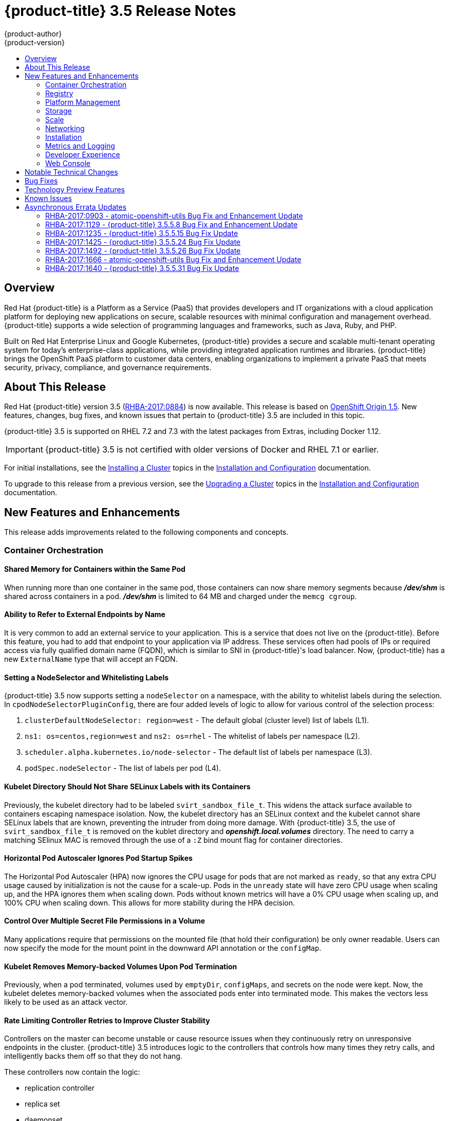 [[release-notes-ocp-3-5-release-notes]]
= {product-title} 3.5 Release Notes
{product-author}
{product-version}
:data-uri:
:icons:
:experimental:
:toc: macro
:toc-title:
:prewrap!:

toc::[]

== Overview

Red Hat {product-title} is a Platform as a Service (PaaS) that provides
developers and IT organizations with a cloud application platform for deploying
new applications on secure, scalable resources with minimal configuration and
management overhead. {product-title} supports a wide selection of
programming languages and frameworks, such as Java, Ruby, and PHP.

Built on Red Hat Enterprise Linux and Google Kubernetes, {product-title}
provides a secure and scalable multi-tenant operating system for today’s
enterprise-class applications, while providing integrated application runtimes
and libraries. {product-title} brings the OpenShift PaaS platform to customer
data centers, enabling organizations to implement a private PaaS that meets
security, privacy, compliance, and governance requirements.

[[ocp-35-about-this-release]]
== About This Release

Red Hat {product-title} version 3.5
(link:https://access.redhat.com/errata/RHBA-2017:0884[RHBA-2017:0884]) is now
available. This release is based on
link:https://github.com/openshift/origin/releases/tag/v1.5.0-rc.0[OpenShift
Origin 1.5]. New features, changes, bug fixes, and known issues that pertain to
{product-title} 3.5 are included in this topic.

{product-title} 3.5 is supported on RHEL 7.2 and 7.3 with the latest packages
from Extras, including Docker 1.12.

[IMPORTANT]
====
{product-title} 3.5 is not certified with older versions of Docker and RHEL 7.1
or earlier.
====

For initial installations, see the
xref:../install_config/install/planning.adoc#install-config-install-planning[Installing
a Cluster] topics in the
xref:../install_config/index.adoc#install-config-index[Installation and
Configuration] documentation.

To upgrade to this release from a previous version, see the
xref:../install_config/upgrading/index.adoc#install-config-upgrading-index[Upgrading
a Cluster] topics in the
xref:../install_config/index.adoc#install-config-index[Installation and
Configuration] documentation.

[[ocp-35-new-features-and-enhancements]]
== New Features and Enhancements

This release adds improvements related to the following components and concepts.

[[ocp-35-container-orchestration]]
=== Container Orchestration

[[ocp-35-shared-memory-for-containers-within-the-same-pod]]
==== Shared Memory for Containers within the Same Pod

When running more than one container in the same pod, those containers can now
share memory segments because *_/dev/shm_* is shared across containers in a pod.
*_/dev/shm_* is limited to 64 MB and charged under the `memcg cgroup`.

[[ocp-35-ability-to-refer-to-external-endpoints-by-name]]
==== Ability to Refer to External Endpoints by Name

It is very common to add an external service to your application. This is a
service that does not live on the {product-title}. Before this feature, you had
to add that endpoint to your application via IP address. These services often
had pools of IPs or required access via fully qualified domain name (FQDN),
which is similar to SNI in {product-title}'s load balancer. Now, {product-title}
has a new `ExternalName` type that will accept an FQDN.

[[ocp-35-setting-a-nodeselector-and-whitelisting-labels]]
==== Setting a NodeSelector and Whitelisting Labels

{product-title} 3.5 now supports setting a `nodeSelector` on a namespace, with the
ability to whitelist labels during the selection. In
`cpodNodeSelectorPluginConfig`, there are four added levels of logic to allow
for various control of the selection process:

. `clusterDefaultNodeSelector: region=west` - The default global (cluster level) list of labels (L1).

. `ns1: os=centos,region=west` and `ns2: os=rhel` - The whitelist of labels per namespace (L2).

. `scheduler.alpha.kubernetes.io/node-selector` - The default list of labels per namespace (L3).

. `podSpec.nodeSelector` - The list of labels per pod (L4).

[[ocp-35-kubelet-directory-should-not-share-selinux-labels-with-its-containers]]
==== Kubelet Directory Should Not Share SELinux Labels with its Containers

Previously, the kubelet directory had to be labeled `svirt_sandbox_file_t`. This
widens the attack surface available to containers escaping namespace isolation.
Now, the kubelet directory has an SELinux context and the kubelet cannot share
SELinux labels that are known, preventing the intruder from doing more damage.
With {product-title} 3.5, the use of `svirt_sandbox_file_t` is removed on the
kublet directory and *_openshift.local.volumes_* directory. The need to carry a
matching SElinux MAC is removed through the use of a `:Z` bind mount flag for
container directories.

[[ocp-35-HPA-ignores-pod-startup-spikes]]
==== Horizontal Pod Autoscaler Ignores Pod Startup Spikes

The Horizontal Pod Autoscaler (HPA) now ignores the CPU usage for pods that are
not marked as `ready`, so that any extra CPU usage caused by initialization is
not the cause for a scale-up. Pods in the `unready` state will have zero CPU
usage when scaling up, and the HPA ignores them when scaling down. Pods without
known metrics will have a 0% CPU usage when scaling up, and 100% CPU when
scaling down. This allows for more stability during the HPA decision.

[[ocp-35-control-over-multiple-secret-file-permissions-in-a-volume]]
==== Control Over Multiple Secret File Permissions in a Volume

Many applications require that permissions on the mounted file (that hold their
configuration) be only owner readable. Users can now specify the mode for the
mount point in the downward API annotation or the `configMap`.

[[ocp-35-kubelet-removes-memory-backed-volumes-upon-pod-termination]]
==== Kubelet Removes Memory-backed Volumes Upon Pod Termination

Previously, when a pod terminated, volumes used by `emptyDir`, `configMaps`, and
secrets on the node were kept. Now, the kubelet deletes memory-backed volumes
when the associated pods enter into terminated mode. This makes the vectors less
likely to be used as an attack vector.

[[ocp-35-rate-limiting-controller-retries-to-improve-cluster-stability]]
==== Rate Limiting Controller Retries to Improve Cluster Stability

Controllers on the master can become unstable or cause resource issues when they
continuously retry on unresponsive endpoints in the cluster. {product-title} 3.5
introduces logic to the controllers that controls how many times they retry
calls, and intelligently backs them off so that they do not hang.

These controllers now contain the logic:

* replication controller
* replica set
* daemonset
* certificates
* deployments
* endpoints
* pod disruption budget
* jobs

[[ocp-35-kubelet-collection-of-node-attriutes-for-scheduling-considerations]]
==== Kubelet Collection of Node Attributes for Scheduling Considerations (Technology Preview)

The kubelet is now able to collect any attribute on the node for scheduling
considerations. This feature is currently in xref:ocp-35-technology-preview[Technology
Preview].

The cluster operator must advertise a per-node opaque resource on one or more
nodes. Users must request the opaque resource in pods. To advertise a new opaque
integer resource, the cluster operator should submit a PATCH HTTP request to the
API server to specify the available quantity in the `status.capacity` for a node
in the cluster. After this operation, the node's `status.capacity` will include
a new resource. The `status.allocatable` field is updated automatically with the
new resource asynchronously by the kubelet.

See xref:../dev_guide/compute_resources.adoc#opaque-integer-resources[Opaque
Integer Resources] for more information.

[[ocp-35-statefulsets]]
==== StatefulSets (Technology Preview)

`StatefulSets` (currently in xref:ocp-35-technology-preview[Technology Preview]
and formerly known as `PetSets`) offer more control over scale, network naming,
handling of PVs, and deployment sequencing.

This new controller allows for the deployment of application types that require
changes to their configuration or deployment count (instances) to be done in a
specific and ordered manner.

Supported:

- Declaration of the Ordinal Index.
- Stable network ID nomenclature.
- Controlled or manual handling of PVs.
- Sequence control at deployment time.
- Ordered control during scale up or scale down, based on instance status.

Not Supported:

- Slow to iterate through the Ordinal Index and, therefore, slow on scale up and
scale down.
- No deployment or pod specification post deployment verification of what is
deployed versus what is configured in the JSON file.
- Locality awareness of zones or regions when dealing with scale up or scale down
ordinality changes or mounted PVs.

[IMPORTANT]
====
If you have any existing `PetSets` in your cluster, you must remove them before
upgrading to {product-title} 3.5. Automatically migrating `PetSets` to
`StatefulSets` in {product-title} 3.5 is not supported. Follow the instructions
for
xref:../install_config/upgrading/manual_upgrades.adoc#install-config-upgrading-manual-upgrades[manually
migrating `PetSets` to `StatefulSets`].
====

See more information about xref:ocp-35-web-console-statefulsets[web console
enhancements] related to this feature for {product-title} 3.5.

[[ocp-35-registry]]
=== Registry

{product-title} now allows control of whether or not an image is cached locally
in the internal OpenShift Container Registry via the `oc tag` command with the
`--reference-policy=local` and `--scheduled=true` options.

The storage of the manifest is moved to the OpenShift Container Registry,
instead of storing it in etcd. There are two processes that will clean up
existing images' metadata from etcd:

* `push` and `prune` will gradually migrate all etcd images to not have the manifest attached.
* Use a provided script manually to do them all at once.

Create an image stream from a Docker image and tell it to store locally in the
internal {product-title} registry:

----
$ oc tag --reference-policy=local --source=docker docker.io/image:tag
myimagestream:tag
----

Schedule the image stream to track new image changes in the external registry:

----
$ oc tag --scheduled=true --source=docker docker.io/image:tag myimagestream:tag
----

See
xref:../install_config/registry/extended_registry_configuration.adoc#install-config-registry-extended-configuration[Extended
Registry Configuration] for more information.

[[ocp-35-platform-management]]
=== Platform Management

[[ocp-35-application-service-cert-regeneration]]
==== Application Service Certificate Regeneration (Technology Preview)

Application service certificate regeneration is currently in
xref:ocp-35-technology-preview[Technology Preview].

The controller will now look over the expiry of application certificates that have used
the `service.alpha.openshift.io/serving-cert-secret-name` API and regenerate them.

Set the `service.alpha.openshift.io/serving-cert-secret-name` to the name you
want to use for your secret. Then, your `PodSpec` can mount that secret. When it
is available, your pod will run. The certificate will be good for the internal
service DNS name, `<service.name>.<service.namespace>.svc`. The certificate and
key are in PEM format, stored in *_tls.crt_* and *_tls.key_*, respectively.

----
$ oc get secret ssl-key -o yaml

kind: Secret
metadata:
  annotations:
    service.alpha.openshift.io/expiry: 2017-03-19T08:07:07Z
----

When the regenerator finds a certificate that does not have the expiry
annotation, it will regenerate as well. However, the existing secret is not
invalidated. Therefore, no manual intervention is required to get the
regeneration behavior.

See xref:../dev_guide/secrets.adoc#service-serving-certificate-secrets[Service Serving Certificate Secrets] for more information.

[[ocp-35-configurable-expiry-range-for-framework-certs]]
==== Configurable Expiry Range for Framework Certificates

By default, the certificates used to govern the etcd, master, and kubelet expire
after two to five years. There is now an `oc` command to change this expiry to
be end-user configurable. This has not been implemented in the Ansible installer
yet.

Use the `oc adm ca` command, specifying a validity period greater than two years:

----
# oc adm ca create-master-certs --hostnames=example.org --signer-expire-days=$[365*2+1]`
----

See
xref:../install_config/master_node_configuration.adoc#creating-new-configuration-files[Creating
New Configuration Files] for more information.

[[ocp-35-can-i-command-and-scc-review-command]]
==== can-i Command and scc-review Command Options

The `can-i` and `scc-review` command options allow users to better understand
their permissions and
xref:../architecture/additional_concepts/authorization.adoc#security-context-constraints[security
context constraints (SCC)] setting in their projects. Users see a list of the
commands they are allowed to execute.

The `can-i` command  option tests scopes in terms of the user and role. The
`scc-review` command option checks which `ServiceAccount` can create a pod.

`scc-subject-review` can check whether a user or a `ServiceAccount` can create a
pod.

List which permissions a particular user or group has in the project by project
administrator:

----
$ oc policy can-i --list --user=**
$ oc policy can-i --list --groups=**
----

List which permissions a particular user or group has in the project by system
administrator role:

----
$ oc policy can-i --list --user=** -n <project>
$ oc policy can-i --list --groups=**  -n <project>
----

Determine if users can have all the combination of verbs and resources from `oc
policy can-i --list [--user|--groups]`

----
$ oc policy can-i <verb> <resource> --[--user|--groups]
----

Test the SCCs with scopes: `oc policy can-i [--user|--groups]`

----
$ oc policy can-i <verb> <resource> [--user|--groups] --scopes=user:info
$ oc policy can-i <verb> <resource> [--user|--groups] --scopes=user:info,role:admin:<namespace>
$ oc policy can-i <verb> <resource> [--user|--groups] --scopes=role:view:*
$ oc policy can-i <verb> <resource> [--user|--groups] --scopes=role:edit:*
$ oc policy can-i <verb> <resource> [--user|--groups] --scopes=role:admin:*
$ oc policy can-i <verb> <resource> [--user|--groups] --scopes=role:admin:*:!
----

Test with the `ignore-scopes` flag in the `oc policy can-i [--user|--groups]` command:

----
$ oc policy can-i <verb> <resource> [--user|--groups] --ignore-scopes=true
----

The lower-level user cannot list project administrator or system administrator
roles:

----
$ oc policy can-i --list --user project admin
$ oc policy can-i --list --user system:admin
----

Check whether a user or a `ServiceAccount` can create a pod:

----
$ oc policy scc-subject-review -f examples/hello-openshift/hello-pod.json
RESOURCE ALLOWED BY
Pod/hello-openshift restricted
----

See
xref:../dev_guide/authorization.adoc#dev-guide-authorization-determining-what-you-can-do[Authorization]
for more information.

[[ocp-35-github-identity-provider-can-optionally-require-a-team]]
==== GitHub Identity Provider Can Optionally Require a Team

Users can now test for GitHub team membership at log in.

There is now a list of one or more GitHub teams to which a user must have
membership in order to authenticate. If specified, only GitHub users that are
members of at least one of the listed teams will be allowed to log in. If this
is not specified, then any person with a valid GitHub account can log in.

See
xref:../admin_solutions/authentication.adoc#admin-solutions-authentication[Authentication]
for more information.

[[ocp-35-storage]]
=== Storage

[[ocp-35-qualification-of-external-dynamic-provisioner-interface-and-third-party-pv]]
====  Qualification of External Dynamic Provisioner Interface and Third-party PV

In {product-title} 3.5, there is now the qualification of the Kubernetes
interface for an external dynamic provisioner so that Red Hat can support a
customer using a third-party storage solution such as
xref:../install_config/persistent_storage/dynamically_provisioning_pvs.adoc#available-dynamically-provisioned-plug-ins[NetApp
Trident].

There is a concept of _in-tree_ and _out-of-tree_ with
Kubernetes storage. Out-of-Tree means that it is not in the Kubernetes source tree
and does not ship in Kubernetes or {product-title}. The ability is provided post-installation.
Many of the third-party storage vendors gravitate towards out-of-tree because it
allows them to ship on their own schedule and own the distribution of their
code.

See
xref:../install_config/persistent_storage/dynamically_provisioning_pvs.adoc#available-dynamically-provisioned-plug-ins[Available
Dynamically Provisioned Plug-ins] for more information.

[[ocp-35-dynamic-provisioner-for-azure-block-storage]]
==== Dynamic Provisioner for Azure Block Storage

Dynamic provisioning is now available for Azure block storage. Just like AWS and
GCE, you declare the Azure cloud provider in the *_cloud-config_* file, and then
create `StorageClasses` with the Azure block storage options and connection
information.

.Configure the Cloud Provider for Azure
----
kubernetesMasterConfig:
  ...
  apiServerArguments:
    cloud-provider:
      - "azure"
    cloud-config:
      - "/etc/azure/azure.conf"
  controllerArguments:
    cloud-provider:
      - "azure"
    cloud-config:
      - "/etc/azure/azure.conf"
----

.Example StorageClass
----
kind: StorageClass
apiVersion: storage.k8s.io/v1beta1
metadata:
  name: slow
provisioner: kubernetes.io/azure-disk
parameters:
  skuName: Standard_LRS
  location: eastus
  storageAccount: azure_storage_account_name
----

See
xref:../install_config/persistent_storage/persistent_storage_azure.adoc#install-config-persistent-storage-persistent-storage-azure[Dynamic
Provisioning and Creating Storage Classes] for more information.

[[ocp-35-scale]]
=== Scale

[[ocp-35-scalability-enhancements]]
==== Scalability Enhancements for Metrics

With {product-title} 3.5, the default value of the `METRICS_RESOLUTION`
parameter is now `30` (seconds). This change was introduced to better match the
cAdvisor housekeeping interval of 30 seconds
link:https://bugzilla.redhat.com/show_bug.cgi?id=1421834[(BZ#1421834)].

Increasing the `METRICS_RESOLUTION` interval helped achieve better results in
relation to how many pods can be monitored by one set of metrics pods. In
{product-title} 3.5, tests showed that OpenShift metrics collection was stable for
test cases up to 25,000 monitored pods in a {product-title} cluster.

See
xref:../scaling_performance/scaling_cluster_metrics.adoc#scaling-performance-cluster-metrics[Scaling
Cluster Metrics] for more information.

Currently, up to 100 container native storage (CNS) volumes on one trusted
storage pool (TSP) is supported. For more information, see the
xref:../install_config/persistent_storage/persistent_storage_glusterfs.adoc#container-native-storage-recommendations[Persistent
Storage Using GlusterFS].

[[ocp-35-networking]]
=== Networking

[[ocp-35-multicast-support]]
==== Multicast Support

{product-title} 3.5 introduces multicast support. Pods can now send or receive
traffic with other pods subscribed to the same multicast group.

This requires the *ovs-multitenant* plug-in and only works with annotated
namespaces:

----
netnamespace.network.openshift.io/multicast-enabled: "true"
----

Pods in different tenants can subscribe to same multicast group, but cannot see
each other's traffic. Administrator tenant (default project) multicast traffic
does not appear in other projects. Overlay (OVS and tenants) and underlay
(virtual machine and a physical server) multicast traffic never mix.

[NOTE]
====
Multicast is best used for low bandwidth coordination or service discovery and
not a high-bandwidth solution.
====

See
xref:../admin_guide/managing_networking.adoc#admin-guide-networking-multicast[Managing
Networking] for more information.

[[ocp-35-cli-understands-wildcard-routes]]
==== CLI Understand Wildcard Routes

In {product-title} 3.5, there is the added ability to see the subdomain wildcard
routes added in {product-title} 3.4, create them, and edit them using the CLI.

Add the wildcard support. Enable this on the router. The default is `off`:

----
$ oc env dc/router ROUTER_ALLOW_WILDCARD_ROUTES=true
----

Create an application or service, then create the wildcard route:

----
$ oc expose svc service-unsecure --wildcard-policy=Subdomain --name=app --hostname=app.example.com
----

Create an edge, passthrough, or reencrypt route, for example:

----
$ oc create route edge edgeroute --service=service-secure --wildcard-policy=Subdomain --hostname=edge.edgeroute.com
----

Test the route:

----
$ curl --resolve edge2.edgeroute.com:443:$router_ip https://edge2.edgeroute.com -k
----

Support was also added to the xref:../install_config/web_console_customization.adoc#web-console-enable-wildcard-routes[web console].

[[ocp-35-allow-host-claims-to-be-disabled-in-the-router]]
==== Allow Host Claims to be Disabled in the Router

This new feature provides the ability to create claims from different namespaces
on the first directory of the path. The goal is to be able to split an
application into different pods running in different namespaces.

This works by providing a way to disable the host claims is sufficient
(initially). The administrator handles the routes and forbids projects from
manipulating them.

For example:

Create a route in namespace 1 with:

* host name `foo.com`
* path= `/bar`

Create a route in namespace 2 with:

* host name `foo.com`
* path= `/foo`

----
namespace 2 →/bar      <1>
namespace 2 →/         <2>
namespace 2 →/bar/test <3>
----
<1> Should be rejected.
<2> Should be admitted.
<3> Should be admitted.

[WARNING]
====
This is for controlled environments only. If users can create routes, and they
are untrusted, then there is a security concern.
====

[[ocp-35-network-policy]]
==== Network Policy Plug-in (Technology Preview)

Network Policy (currently in xref:ocp-35-technology-preview[Technology Preview])
is an optional plug-in specification of how selections of pods are allowed to
communicate with each other and other network endpoints.

Network Policy works by way of namespace isolation at the network layer using
defined labels. You can also limit connections to specific ports (e.g., only TCP
ports 80 and 443).

----
kind: NetworkPolicy
apiVersion: extensions/v1beta1
metadata:
  name: allow-http-and-https
spec:
podSelector:
ingress:
- ports:
  - protocol: TCP
    - port: 80
    - port: 443
----

After installing the Network Policy plug-in, an annotation must first be set on
the namespace, which flips the namespace from `allow all traffic` to `deny all
traffic`. At that point, you can create `NetworkPolicies` that define what
traffic to allow. The annotation is as follows:

----
$ oc annotate namespace ${ns}
'net.beta.kubernetes.io/network-policy={"ingress":{"isolation":"DefaultDeny"}}'
----

With Network Policy in Technology Preview, not all features are available.
Multi-tenant isolation is not available by default. Currently, it must be
configured by creating default isolation policies for each namespace, and there
is currently no clean path to upgrade or migrate from the multi-tenant plug-in.

See
xref:../admin_guide/managing_networking.adoc#admin-guide-manage-networking[Managing
Networking] for more information.

[[ocp-35-ingress-object-support]]
==== Ingress Object Support (Technology Preview)

In {product-title} 3.5, there is added support for the K8s Ingress object, a set
of rules that allow inbound connections to reach cluster services.

Ingress is disabled in the router, by default. When enabled, Ingress
objects are handled equivalently to routes. The precedence rules apply to both
if they claim the same host name.

[NOTE]
====
To use Ingress, the router must be given permission to read all cluster
secrets.
====

*Example Testing Ingress Object with TLS*

.test-secret.yaml
----
apiVersion: v1
kind: Secret
metadata:
  name: test-secret
data:
  tls.crt: `base64 -w 0 /some/path/tls.crt`
  tls.key: `base64 -w 0 /some/path/tls.key`
----

.test-ingress.yaml
----
$ cat ingress.yaml
apiVersion: extensions/v1beta1
kind: Ingress
metadata:
  name: test-ingress
spec:
  tls:
  - secretName: test-secret
  backend:
    serviceName: test-service
    servicePort: 8080
----

See
link:https://kubernetes.io/docs/concepts/services-networking/ingress/[Ingress
Resources] for more information.

[[ocp-35-installation]]
=== Installation

{product-title} and OpenShift Online operations are now using the same Ansible
upgrade playbooks.

Lots of work around idempotency resulted in an increase in installer and upgrade
stability.

Main features include:

* pre- and post- hooks for master upgrades. Integration points are now added so
that users can perform
xref:../install_config/upgrading/automated_upgrades.adoc#upgrade-hooks[custom
tasks], such as cycling hosts in and out of load balancers during the upgrade
process.
* Open vSwitch (OVS) and etcd version increases.
* Rolling updates of certificates.
* More customization possible during upgrade steps to meet local needs.
* Code refactoring for idempotency.
* Deployment of router shards during installation is now possible. This allows
 administrators to establish swim lanes to specific route shards for labeled
 routes.

////
In 2018, {product-title}'s RPM-based installation process is being deprecated.
Instead, {product-title} will follow a containerized installation process.
link:https://access.redhat.com/articles/2993761[See the Customer FAQ].
////

[[ocp-35-metrics-and-logging]]
=== Metrics and Logging

{product-title} 3.5 includes enhanced Ansible playbooks to better handle
deployments and upgrades. This deprecates the deployer deployment procedure and
replaces it with Ansible in a manner that is more consistent with the
installation of the rest of the product.

Administrators can declare variables in the inventory file to cause playbooks
*_openshift_metrics.yml_* and *_openshift_logging.yml_* to behave differently.
The metrics and EFK stacks can be deployed without requiring Java to be
installed on the master node.

Ansible handles:

* Metrics stack for {product-title} 3.5.
* Fresh deployment of metrics and logging.
* Upgrading of metrics from {product-title} version 3.3 to 3.5 and {product-title}
version 3.4 to 3.5.
* Upgrading of logging from {product-title} version 3.3 to 3.4.
* Re-installation of metrics and logging (`cleanup` and `install`).
* Scaling metrics and logging.

See
xref:../install_config/cluster_metrics.adoc#install-config-cluster-metrics[Enabling
Cluster Metrics] and
xref:../install_config/aggregate_logging.adoc#install-config-aggregate-logging[Aggregating
Container Logs] for more information.

[[ocp-35-developer-experience]]
=== Developer Experience

[[ocp-35-pulling-artifacts-from-remote-resources]]
==== Pulling Artifacts from Remote Resources

Previously, `oc start-build` only allowed a local file to be specified, but did
not allow a URL to a remote resource. Now, users can pull in artifacts
via `oc start-build --from-file=<some URL>`.

This feature only works against GET-based endpoints that do not require
authentication and use either no transport layer security (TLS), or TLS with a
certificate trusted by the client. This feature does not reinvent `curl`. The
file is downloaded by the CLI, then uploaded to the binary build endpoint.

[[ocp-35-setting-env-vars-when-creating-an-app-from-template]]
==== Setting Environment Variables When Creating an Application from a Template

Users now also have the ability to set environment variable when creating an
object (for example, an application) from a template. Previously, this was a
separate step following template creation.

[[ocp-35-support-for-p-parameter-values]]
==== Support for -p Parameter Values

Both `oc new-app` and `oc process` now support `-p` for parameter values. The
`-v` flag is deprecated.

[[ocp-35-ci-cd-pipeline]]
==== CI/CD Pipeline

In {product-title} 3.5, enablement materials regarding use of CI/CD pipelines
with {product-title} are improved. The complexity and number of pipeline samples
provided is increased.

Support is added to `oc new-app` and `oc new-build` so that the commands are
pipeline aware.

.Pipelines Page
image::ocp35-pipelines_page.png[Pipelines Page]

See
xref:../dev_guide/application_lifecycle/promoting_applications.adoc#dev-guide-promoting-applications[Promoting
Applications Across Environments] and
xref:../dev_guide/application_lifecycle/new_app.adoc#dev-guide-new-app[Creating New Applications] for
more information.

[[ocp-35-web-console]]
=== Web Console

[[acp-35-run-and-deploy-on-ocp]]
==== Run and Deploy on {product-title}

In {product-title} 3.5, there is now a "Run on OpenShift" experience that allows
you to provide external links in the web console to deploy templates.

image::ocp35-run-on-ocp-buttons.png[Run on OpenShift Buttons]

Use the URL pattern to select a template or image. You can customize it to have
it come from separate project. The end-user is prompted for the project.

See xref:../dev_guide/create_from_url.adoc#dev-guide-create-from-url[Create From
URL] for more information.

[[ocp-35-web-console-added-service-details]]
==== Added Service Details

There are now added service details on configuration, traffic, routes, and pods.

There is a new section highlighting routes, service and target ports, host name,
and TLS. There is also a section iterating pods and their status.

.Service Details View
image::ocp35-service-details.png[Service Details]

[[ocp-35-web-console-configmap-create-list-detail]]
==== ConfigMap: Create, List, Detail

In {product-title} 3.5, there is now the ability to
easily work with configuration data decoupled from the container image. You can:

* Create new `ConfigMap`
* List out existing `ConfigMaps`
* Work with the configuration details.
* Easily consume them from various other pages.

.Create a ConfigMap
image::ocp-35-create-configmap.png[Create a ConfigMap]

.Add Config Files
image::ocp-35-add-config-files.png[Add Config Files]


[[ocp-35-web-console-show-build-failures]]
==== Show Build Failures

Users no longer have to search logs to gain a better understanding of why build
failed. Individual build status messages are now updated with details that are
available via the web console and the CLI.

.Build Failures as Seen in the Web Console
image::ocp35-build-failure.png[Build Failures in the Web Console]

.Build Failures as Seen in the CLI
image::ocp35-build-failure-cli.png[Build Failures in the CLI]

[[ocp-35-web-console-statefulsets]]
==== StatefulSets (Technology Preview)

Custom resource listing and details pages for `StatefulSets` (formerly known as
`PetSets`) is now available. Users can get details of all `StatefulSets`,
including deployments and replica sets.

See the
xref:../architecture/infrastructure_components/web_console.adoc#web-console-statefulsets[Web
Console] documentation for more information.


[[ocp-35-notable-technical-changes]]
== Notable Technical Changes

{product-title} 3.5 introduces the following notable technical changes.

[discrete]
[[ocp-35-updated-infrastructure-components]]
=== Updated Infrastructure Components

* {product-title} 3.5 is supported on RHEL 7.2 and 7.3 with the latest packages
from Extras, including Docker 1.12.

* {product-title} 3.5 is _not_ certified with older versions of Docker and RHEL 7.1
or earlier.

* Kubernetes has been updated to v1.5.

* etcd has been updated to 3.1.

* Open vSwitch (OVS) was upgraded to 2.6 and the package is now provided via the
Red Hat Enterprise Linux Fast Datapath channel.

[discrete]
[[ocp-35-miscellaneous-changes]]
=== Miscellaneous Changes

* `activeDeadlineSeconds` is now configurable for deployer pods via the deployment
configuration API.

* In {product-title} 3.5, `ScheduledJob` is renamed `CronJob`. If you want to keep
your scheduled jobs, you need to export them from the 3.4 cluster (using `oc
export` or `oc get -o yaml`) and create them again, after the upgrade, on the
3.5 cluster. The storage prefix has changed, along with the name, and newly
created clusters do not know where to look for `ScheduledJob`. Cluster version
3.5 operates on `CronJob`, but it also understands `ScheduledJob` submitted to
it. It performs rapid conversion, saving your newly created object as a
`CronJob`, resulting in all subsequent read operations returning `CronJob`
instead. See xref:../dev_guide/cron_jobs.adoc#dev-guide-cron-jobs[Cron Jobs] for
more information.

* The default value for `ingressIPNetworkCIDR` was previously a non-private range
(`172.46.0.0/16`) and has been changed to a private range (`172.29.0.0/16`).
Clusters configured with the non-private range run the risk of routing issues,
and updating to a private range is advised.
+
[WARNING]
====
When `ingressIPNetworkCIDR` changes, any external IPs allocated from the
previous range will be reallocated from the new range.
====

* The `groups` field in the user object is now deprecated. Instead, create Group
API objects containing the names of the users that are members of the group.

* `oc whoami --token` was deprecated in {product-title} 3.4 in favor of `oc whoami
-t`. Also, `oc whoami --context` is deprecated in favor of `oc whoami -c`. The
`--token` and `--context` options now behave consistently with all other `oc`
commands, indicating the specified token or context should be used.

* `extensions/v1beta1.Job` is deprecated in favor of using `batch/v1.Job`. The
storage should be updated to keep the Jobs readable in future versions of the
cluster. See
xref:../install_config/upgrading/manual_upgrades.adoc#install-config-upgrading-manual-upgrades[Manual
Upgrades] for more information.

* {product-title} 3.5 requires that the `rhel-7-fast-datapath` repository be
enabled.

* Template instantiation now respects namespaces defined in the template objects
(meaning it will create the object in specified namespace) if and only if the
namespace definition uses a parameter reference. Previously, it never respected
the namespace defined in the object.

[[ocp-35-bug-fixes]]
== Bug Fixes

This release fixes bugs for the following components:

*Authentication*

* There was a bug in how policies were listed internally when used to build role
bindings. Filtering of role bindings based on selectors did not work correctly.
With this bug fix, the internal listing of policies was updated to the correct
behavior. As a result, the filtering of role bindings based on selectors now
works as expected.
(link:https://bugzilla.redhat.com/show_bug.cgi?id=1423215[*BZ#1423215*])

*Builds*

* Source-to-Image builds expect image commits to take no longer than two minutes.
Commits that take longer than two minutes result in a timeout and a failed
build. With this bug fix, the timeout is removed so that image commits can take
indeterminate lengths of time. As a result, commits that take an excessive
amount of time will not result in a failed build.
(link:https://bugzilla.redhat.com/show_bug.cgi?id=1391665[*BZ#1391665*])

* The build failure reason was not getting set or saved correctly. Therefore, the
build failure reason was not shown in command output. The code is now updated to
correctly save the build failure reason and the build failure reason now shows
correctly in command output.
(link:https://bugzilla.redhat.com/show_bug.cgi?id=1415946[*BZ#1415946*],
link:https://bugzilla.redhat.com/show_bug.cgi?id=1419810[*BZ#1419810*])

* Previously, running a custom build with an image containing a Docker binary that
was a different version than the Docker container running on the
{product-title}  node would result in an error. The build would fail with a
message about mismatched Docker API version. Now, you can  set the
`DOCKER_API_VERSION` environment variable in the `BuildConfig` to match the API
version running on the node. For example:
+
----
$ oc set env bc/buildcfg DOCKER_API_VERSION=1.22
----
+
Note that this will only work if the version of the Docker binary on the custom
builder image is newer than the version running on the {product-title}  node.
(link:https://bugzilla.redhat.com/show_bug.cgi?id=1422798[*BZ#1422798*])

* The build duration was not being consistently calculated. Therefore, the build
duration displayed in the web console and on the command line was inaccurate.
With this bug fix, the duration of completed builds is now consistently
calculated and a consistent build duration value is reported for builds under
all circumstances.
(link:https://bugzilla.redhat.com/show_bug.cgi?id=1318403[*BZ#1318403*])

* Previously, the `oc new-app` command would try to interpret its argument as a
path and would exit with an error when a component of this path existed, but was
not a directory. Running `oc new-app X/Y’ with a file named `X` in the current
directory would cause an exit with an error, even though `X/Y` denotes a valid
Docker image. When `oc new-app` tries to interpret the input component as a
directory and object with that name exists on a file system but is not a
directory, try another possible interpretation instead of exiting with an error.
As a result, running `oc new-app X/Y` creates a new application based on Docker
image X/Y, even in the case when file X exists in the current directory.
(link:https://bugzilla.redhat.com/show_bug.cgi?id=1347512[*BZ#1347512*])

* There were different code paths for retrieving and setting the commit
information. Therefore, the `OPENSHIFT_BUILD_COMMIT` environment variable was
only set in the output image when the build was triggered by a webhook. To fix
this issue, use a common code path for retrieving and setting the commit
information so it is always available to be added to the image. As a result of
this bug fix, the `OPENSHIFT_BUILD_COMMIT` environment variable is always
present in the output image.
(link:https://bugzilla.redhat.com/show_bug.cgi?id=1408879[*BZ#1408879*])

* Previously, a race condition could cause builds with short-running post-commit
 hooks to hang. This bug fix resolves the issue and builds no longer hang.
 (link:https://bugzilla.redhat.com/show_bug.cgi?id=1425824[*BZ#1425824*])

* Master returned an internal server error HTTP code when the Docker image lookup
failed due to unreachable registry. This happened for every image lookup in
disconnected {product-title} environments. Therefore, `oc new-app` reported the
internal server error as a warning to the user, which can make the user think
there is something wrong with their {product-title} deployment. Change the
wording of the error `oc new-app` prints to not include the string "internal
server error".  As a result, the warning that is printed does not sound more
severe than it is.
(link:https://bugzilla.redhat.com/show_bug.cgi?id=1398330[*BZ#1398330*])

*Command Line Interface*

* The latest version of Docker for Mac/Windows uses the Community Edition
versioning scheme. This causes `oc cluster up` to halt with an error because
the new version cannot be parsed by the `semver` library. This bug fix
changes the behavior to display a warning instead of exiting with an
Error. (link:https://bugzilla.redhat.com/show_bug.cgi?id=1428978[*BZ#1428978*])

* The race condition is seen when updating a batch of nodes in the cluster using
`oc adm manage-node` to be schedulable or unschedulable. Therefore,  several nodes
could not be updated with the "object has been modified" error. Use a patch on
the `unschedulable` field of the node object instead of a full update. With this
bug fix, all nodes can be properly updated as schedulable or unschedulable.
(link:https://bugzilla.redhat.com/show_bug.cgi?id=1279303[*BZ#1279303*])

* Previously, the `--overwrite` option for `oc volume` was confusing. This bug fix
improves the `oc set volume --override` flag description so that users
understand that they are not replacing the current volume that is being used.
(link:https://bugzilla.redhat.com/show_bug.cgi?id=1319964[*BZ#1319964*])

* Previously, a confusing error message was generated when `oc set probe` was run
without  providing a port with a get-url. With this bug fix, the error is now
formatted to be much more readable to the user.
(link:https://bugzilla.redhat.com/show_bug.cgi?id=1332871[*BZ#1332871*])

* The `oc get` command would return the message "No resources found", even in
cases where resources did exist, but could not be retrieved due to a connection
error. The command `oc get` was updated to only show the message "No resources
found" in cases when resources truly did not exist in the server. As a result of
this bug fix, `oc get` no longer displays "No resources found" in cases when
there is an error retrieving resources from the server.
(link:https://bugzilla.redhat.com/show_bug.cgi?id=1393289[*BZ#1393289*])

* The new responsive terminal would wrap long lines in the output of CLI commands.
The `oc adm diagnostics` indentation did not work well, and no longer had color in
its output. This bug fix bypasses the responsive terminal in `oc adm diagnostics`
(currently only being used in CLI help output). As a result, `oc adm diagnostics`
now has proper indentation and colorized output.
(link:https://bugzilla.redhat.com/show_bug.cgi?id=1397995[*BZ#1397995*])

* Output from the `oc idle` command was confusing to end users. A user could not
easily tell what was being done by the `oc idle` command. With this bug fix, the
output of the `oc idle` command was updated to clarify what the command had done
and is now easier to understand.
(link:https://bugzilla.redhat.com/show_bug.cgi?id=1402356[*BZ#1402356*])

* Previously, `oc status` tried to generate a status for the "default" cluster
namespace if a user had not yet created a project after logging in. The user
would see a forbidden status error "cannot get projects in project" when their
context was still in the cluster's "default" namespace after logging in, and did
not have permissions to "LIST" in this namespace. With this bug fix, `oc status`
now checks to see if a user cannot list projects in the default namespace. As a
result, the user no longer sees the error message "cannot get projects in
project <default cluster namespace>" when they execute `oc status` and have no
projects in their current namespace. They instead see a message prompting them
to create a new project, or to contact their administrator to have one created
for them.
(link:https://bugzilla.redhat.com/show_bug.cgi?id=1405636[*BZ#1405636*])

* After  running ` oc adm drain -h`, the user would try to open the provided link
`\http://kubernetes.io/images/docs/kubectl _drain.svg`, but would receive a “404
page not found” error. This bug fix corrects an extra space in the link path and
the link now works as expected.
(link:https://bugzilla.redhat.com/show_bug.cgi?id=1415985[*BZ#1415985*])

* Although a `MasterConfig` load error is stored globally, it is only printed the
first time that it is encountered during a diagnostics check. This bug fix
ensures that, even if the error has already been encountered once, its message
gets printed in subsequent diagnostic checks.
(link:https://bugzilla.redhat.com/show_bug.cgi?id=1419472[*BZ#1419472*])

* Deleting an access token using the *OAuthAccessTokens* client would fail for
 users that had logged in using a *serviceaccount* token. A failure from the
 access token client would prevent the token from being deleted from the local
 configuration, causing a user to be unable to log out. With this bug fix, the
 failure is now logged, ensuring that an attempt to remove the token from the
 user's local configuration always takes place. A user is now able to log out
 after logging in with a *serviceaccount* token.
 (link:https://bugzilla.redhat.com/show_bug.cgi?id=1422252[*BZ#1422252*])

* Tags were not sorted according to `\http://semver.org/` and, therefore, the
"highest" tags were not imported when the image import limit was cutting down
the amount of imported images. With this bug fix, tags are now sorted according
to semantic versioning rules. The "highest" tags are now properly imported, even
when only a limited number of tags is allowed to be imported.
(link:https://bugzilla.redhat.com/show_bug.cgi?id=1339754[*BZ#1339754*])

* Previously, the *_.kubeconfig_* file was being generated with a server URL that
did not include a port number. Although the port number was safely assumed to be
`443` with an HTTPS protocol, it prevented the certificate from being
successfully verified during the login sequence (an exact match including the
port was required). Therefore, the user was prompted with the warning "The
server uses a certificate signed by an unknown authority" every time they
attempted to log in using an {product-title} installation completed through
`openshift-ansible`. With this bug fix, the command `oc adm create-kubeconfig`
(used by the `openshift-ansible` playbook) was patched to normalize the server
URL so that it included the port with the server URL in the generated
*_.kubeconfig_* file every time. As a result, the user no longer sees the
message "The server uses a certificate signed by an unknown authority" when
logging in using a *_.kubeconfig_* file generated by an *openshift-ansible*
installation.
(link:https://bugzilla.redhat.com/show_bug.cgi?id=1393943[*BZ#1393943*])

* There was a duplicated resource "quota" in the `oc describe` list of valid
resources. Therefore, "quota" was printed twice. This bug fix removes one entry
on "quota" in the `oc describe` list of valid resources. Now, each resource type
is only printed once.
(link:https://bugzilla.redhat.com/show_bug.cgi?id=1396397[*BZ#1396397*])

* Multi-line output for a template description did not display all lines with
 correct indentation under `oc new-app`. Therefore, the output for template
 descriptions was hard to read. This bug fix added a new helper function
 `formatString`, which indents all lines for a multi-line template description.
 Template descriptions for `oc new-app <my_template>` are now easier to read.
 (link:https://bugzilla.redhat.com/show_bug.cgi?id=1370104[*BZ#1370104*])

 * The `.spec.dockerImageMetadata` field was unnecessarily used when patching an
image stream tag. As a consequence, the `oc edit` command could not succeed.
This bug fix modifies the patch mechanism used in `oc edit` to always replace
the contents of the `.spec.dockerImageMetadata` field. As a result, users should
be able to invoke `oc edit` on any image stream tag.
(link:https://bugzilla.redhat.com/show_bug.cgi?id=1403134[*BZ#1403134*])

* There was previously no information about the `--generator` parameter explaining
its use in the help output of the `oc expose` command. This bug fix adds an
explanation that gives example usage
(link:https://bugzilla.redhat.com/show_bug.cgi?id=1420165[*BZ#1420165*])

*Containers*

* This enhancement updates the Jenkins examples to remove the need for a slave,
which makes configuration simpler.
(link:https://bugzilla.redhat.com/show_bug.cgi?id=1374249[*BZ#1374249*])

*Deployments*

* The rolling updater was not ignoring pods marked for deletion and was counting
them as ready. This bug fix updates the rolling updater to ignore such pods.
(link:https://bugzilla.redhat.com/show_bug.cgi?id=1307004[*BZ#1307004*])

*Image*

* This enhancement allows Maven and Node.js slave image paths to be specified
explicitly. Disconnected environments were unable to pull the images from the
hardcoded paths, so `MAVEN_SLAVE_IMAGE` and `NODEJS_SLAVE_IMAGE` environment
variables can now be used to control where to pull the images from, overriding
the hardcoded defaults.
(link:https://bugzilla.redhat.com/show_bug.cgi?id=1397260[*BZ#1397260*])

*Image Registry*

* The OpenShift Container Registry (OCR) was not able to handle forwarded headers
provided by an HAProxy in front of it, making it unusable when exposed on
insecure port 80. Pushes failed because the registry generated incorrect URLs.
An upstream fix has been backported to the OCR. As a result, the OCR now handles
forwarded headers and it is usable again when exposed on an insecure port.
(link:https://bugzilla.redhat.com/show_bug.cgi?id=1383439[*BZ#1383439*])

* The master API previously investigated the incorrect object when determining the
docker image reference of a new image stream mapping when the referenced image
already existed. This created image stream tags containing misleading
information about an image's location, pointing to the original image stream.
This bug fix updates the master API to now properly determine docker image
references for new image stream mappings. As a result, image stream tags now
show proper docker image references pointing to managed images.
(link:https://bugzilla.redhat.com/show_bug.cgi?id=1408993[*BZ#1408993*])

* The OpenShift Container Registry (OCR) did not consider insecure import policies
of image stream tags when deciding whether to fall back to insecure transport
when serving blobs from external registries. This meant images imported from
external insecure (no HTTPS or a bad certificate) with an `--insecure` flag
applied could not be pulled through the OCR. With this bug fix, the OCR now
considers the insecure import policy of image stream tags where the requested
image is tagged. As a result, the OCR allows serving images from insecure
external registries if they are tagged with an insecure import policy.
(link:https://bugzilla.redhat.com/show_bug.cgi?id=1421954[*BZ#1421954*])

*Kubernetes*

* Using `hostPath` for storage could lead to running out of disk space, and the
root disk could become full and unusable. This bug fix adds support for pod
eviction based on disk space. If a pod using `hostPath` uses too much space, it
may be evicted from the node.
(link:https://bugzilla.redhat.com/show_bug.cgi?id=1349311[*BZ#1349311*])

* Horizontal pod autoscalers (HPAs) would fail to scale when it could not retrieve
metrics for pods matching its target selector. Therefore, dead pods and newly
created pods would cause HPAs to skip scaling. This bug fix adds logic to the
HPA controller which assumes conservative metric values, depending on the state
of the pod and the direction of the scale, when metrics are missing or pods are
marked as unready or not active. As a result, newly created or dead pods will no
longer block scaling.
(link:https://bugzilla.redhat.com/show_bug.cgi?id=1382855[*BZ#1382855*])

* Previously, pod evictions due to disk pressure did not resolve until the pod was
deleted from the API server. This bug fix causes local storage to be freed on
pod termination (i.e., eviction) rather than pod deletion.
(link:https://bugzilla.redhat.com/show_bug.cgi?id=1390963[*BZ#1390963*])

* Previously, I/O could be saturated on a node due to the collection of
per-container disk stats from a thin pool with a large amount of metadata. This
bug fix disables the collection of these statistics until such time that an
efficiently way to collect them can be found.
(link:https://bugzilla.redhat.com/show_bug.cgi?id=1405347[*BZ#1405347*])

* Previously, docker could refuse to start new containers due to reaching
`dm.min_free_space` (default 10%), but the devicemapper thin pool usage did not
exceed `image-gc-high-threshold` (default 90%), so the image reclaim occurred
and the node was stuck. This bug fix changes the default
`image-gc-high-threshold` to 85%, which causes image reclaim to occur before the
default `dm.min_free_space` is reached.
(link:https://bugzilla.redhat.com/show_bug.cgi?id=1408309[*BZ#1408309*])

* The kubelet previously had a fixed constant for how long it would tolerate the
docker daemon being down before reporting the node as `NotReady`. That was
previously set to 5 minutes, which meant that it could take up to 5 minutes for
the kubelet to report it was no longer ready. This bug fix introduces new
behavior so that the kubelet will wait 30 seconds for the container runtime to
be down before reporting the node as `NotReady`. As a result, the node now
reports `NotReady` faster when the docker daemon is down.
(link:https://bugzilla.redhat.com/show_bug.cgi?id=1418461[*BZ#1418461*])

* The `oc adm drain --force` command was ignoring any pods that indicated they
were managed by a daemonset even if the managing daemonset was missing. This bug
fix updates the command to detect when a daemonset pod is orphaned and warn
about the missing daemonset rather than generating an error. As a result, the
command removes orphaned daemonset pods.
(link:https://bugzilla.redhat.com/show_bug.cgi?id=1424678[*BZ#1424678*])

* When attempting to connect to etcd to acquire a leader lease, the master
controllers process only tried to reach a single etcd cluster member even if
multiple were specified. If the selected etcd cluster member was unavailable,
the master controllers process was unable to acquire the leader lease and would
not start up and run properly. This bug fix updates this process to attempt to
connect to all of the specified etcd cluster members until a successful
connection is made. As a result, the master controllers process can acquire the
leader lease and start up properly.
(link:https://bugzilla.redhat.com/show_bug.cgi?id=1426733[*BZ#1426733*])

* Excessive logging to the journal caused masters to take longer to restart. This
bug fix reduces the amount of logging that occurs when initial list/watch
actions happen against etcd. As a result, the journal is no longer pegged with a
lot of messages that cause logging messages to be rate limited and dropped.
Server restart time should be improved on clusters with larger data sets.
(link:https://bugzilla.redhat.com/show_bug.cgi?id=1427532[*BZ#1427532*])

* OpenShift Container Platform nodes configured with OpenStack as the cloud
provider could previously move into `NotReady` state if contact with the
OpenStack API was lost. With this bug fix, nodes now remain in `Ready` state
even if the OpenStack API is not responding. Note that a new node process
configured to use OpenStack cloud integration cannot start without the OpenStack
API being responsive.
(link:https://bugzilla.redhat.com/show_bug.cgi?id=1400574[*BZ#1400574*])

* The admission plug-in `LimitPodHardAntiAffinityTopology` has been disabled by
default. Enabling it by default previously caused conflict with one of the end
to end tests.
(link:https://bugzilla.redhat.com/show_bug.cgi?id=1413748[*BZ#1413748*])

*Logging*

* The Diagnostic Tool (`oc adm diagnostics`) now correctly reports the presence of
the `logging-curator-ops` pod. The `logging-curator-ops` was not in the list of
pods to investigate, resulting in an error that indicated the pod was missing.
(link:https://bugzilla.redhat.com/show_bug.cgi?id=1394716[*BZ#1394716*])

* Switching between indices in the Kibana UI now displays the appropriate log
entries. Because default field mappings were being applied in Elasticsearch, the
user might receive the `Apply these filters?` error message.
(link:https://bugzilla.redhat.com/show_bug.cgi?id=1426061[*BZ#1426061*])

*Web Console*

* The *Browse* tab now shows the local host name of a service.
(link:https://bugzilla.redhat.com/show_bug.cgi?id=1395821[*BZ#1395821*])

* On a project’s *Settings* tab, the Quota terminating scope descriptions are not
clear. The spinning icon on the *Browse* tab that indicates a pod is running no longer
appears jittery. In some browser/operating system combinations, font and
line-height issues could make a spinning icon wobble. Those issues have been
corrected. (link:https://bugzilla.redhat.com/show_bug.cgi?id=1365301[*BZ#1365301*])

* A link to documentation on using persistent volumes was added to the *Create
 Storage* page.
 (link:https://bugzilla.redhat.com/show_bug.cgi?id=1367718[*BZ#1367718*])

* If the web console encounters an error updating Hawkular Metrics charts, the
console will automatically attempt to update again. If the error(s) persist, the
web console will show an alert at the top of the page with a *Retry* link.
Previously, the user would need to reload the browser if an update error
occurred.
(link:https://bugzilla.redhat.com/show_bug.cgi?id=1388493[*BZ#1388493*])

* On the web console *About* page, the user can copy the CLI code to log into
{product-title} using the current session token. The token is now permanently hidden
and the web console now appends the user token if the user copies the CLI
example using the *Copy to Clipboard* button.
(link:https://bugzilla.redhat.com/show_bug.cgi?id=1388770[*BZ#1388770*])

* The web console now displays any Kubernetes `StatefulSet` objects (formerly
called `PetSets`) in a project with the same level of detail as other resources.
(link:https://bugzilla.redhat.com/show_bug.cgi?id=1393202[*BZ#1393202*])

* On the *Create Secret* page, if the user uploads a file that is not a properly
formed file, the *Create* button will now be disabled. Previously, the *Create*
button was enabled if an improper file was uploaded.
(link:https://bugzilla.redhat.com/show_bug.cgi?id=1400775[*BZ#1400775*])

* The screen to edit a JSON-formatted template in YAML format now displays the
entire template file in YAML. Previously, because of space restrictions, some of
the JSON formatting would not be converted to YAML.
(link:https://bugzilla.redhat.com/show_bug.cgi?id=1402260[*BZ#1402260*])

* When a build is in the *Pending* state, the *Duration* time will not be
calculated. The duration time starts when the build changes to *Running*. This
change was made to prevent negative duration times that could arise from
differences in the browser clock time and the server clock time.
(link:https://bugzilla.redhat.com/show_bug.cgi?id=1404417[*BZ#1404417*])

* Previously, under specific circumstances, a single build could appear twice in
the *Overview* page of the web console. The web console now correctly lists each
specific build one time on the *Overview* page.
(link:https://bugzilla.redhat.com/show_bug.cgi?id=1410662[*BZ#1410662*])

* In the JVM console, for Apache Camel diagrams, the *Breakout suspended at*
slideout window can be closed and appears only when a breakout is suspended.
Previously, the window could not be closed, which could prevent the user from
selecting Camel route elements.
(link:https://bugzilla.redhat.com/show_bug.cgi?id=1411296[*BZ#1411296*])

* The web console now validates deployment controller and replication controller
memory limits that are specified in kB. Previously, validation of memory units
in kB would incorrectly fail as being too small for the limit range. This
happened only for kB, and not other memory units.
(link:https://bugzilla.redhat.com/show_bug.cgi?id=1413516[*BZ#1413516*])

* The links to the documentation in the web console now point to the correct
product. Previously, the links led to the OpenShift Origin documentation.
(link:https://bugzilla.redhat.com/show_bug.cgi?id=1426061[*BZ#1426061*])

* When editing a deployment configuration (DC) through the web console, the memory
unit is properly retained. Previously, the requested memory was not retained.
(link:https://bugzilla.redhat.com/show_bug.cgi?id=1413842[*BZ#1413842*])

* Project display names that contain less than (<) and greater than (>) characters
always display in the *Choose Existing Project* list. Previously, if a display
names contained these characters in a way that mimicked HTML (such as:
`<displayname>`) would result in the display name not appearing or not appearing
correctly in the list.
(link:https://bugzilla.redhat.com/show_bug.cgi?id=1414195[*BZ#1414195*])

* Client-side validation for persistent volume claim limit ranges has been added
to the "Create Storage" page in the web console allowing the user to specify
minimum and maximum values for capacity.
(link:https://bugzilla.redhat.com/show_bug.cgi?id=1414229[*BZ#1414229*])

* When using self-defined stage names for a pipeline, the `stage` parameter must
include a block argument, for example: `stage('build is the greatest stage') {}`
in the Jenkinsfile.
(link:https://bugzilla.redhat.com/show_bug.cgi?id=1414661[*BZ#1414661*])

* Name validation in the web console is now consistent with the CLI. Periods are
now allowed in the names, and the maximum length has been increased to 253
characters. Previously, the validation in the web console was more strict than
in the CLI. Validation has been relaxed for the following forms in the web
console to match the command line:
** Add Autoscaler
** Add Storage
** Create Config Map
** Create Route
** Create Secret
(link:https://bugzilla.redhat.com/show_bug.cgi?id=1414691[*BZ#1414691*])

* In the JVM Console, the *Preference* button in the User page of the JVM Console
 has been added back to the interface. Previously, the *Preferences* button was
 missing.
 (link:https://bugzilla.redhat.com/show_bug.cgi?id=1415463[*BZ#1415463*])

* In the web console, when deploying an application based on an image, the *Next
Step* page correctly appears. Previously, the web console would incorrectly
redirect to the *Overview* page.
(link:https://bugzilla.redhat.com/show_bug.cgi?id=1415602[*BZ#1415602*])

* The web console now displays an error message when a user with an unauthorized
role tries to grant the `serviceaccount:builder` role to a user. Previously, the
web console did not display an error message.
(link:https://bugzilla.redhat.com/show_bug.cgi?id=1420247[*BZ#1420247*])

* If you accessed the *Build Configuration* edit page using the page URL, the
 *Create New Secret* button correctly appears. Previously, if you accessed the
 edit page using the URL, the *Create New Secret* button would not appear.
 (link:https://bugzilla.redhat.com/show_bug.cgi?id=1421097[*BZ#1421097*])

* Logs in the web console for a pod with multiple containers have been fixed to
address a situation where it was possible for log output from more than one
container to appear.
(link:https://bugzilla.redhat.com/show_bug.cgi?id=1427289[*BZ#1427289*])

* The pod metrics graph for CPU in the web console would not render if there is
zero CPU activity. Previously, the graph line would not connect to the zero
baseline.
(link:https://bugzilla.redhat.com/show_bug.cgi?id=1427360[*BZ#1427360*])

* On the *Application Deployment* page, the annotations associated with the
deployment might appear truncated in the *Show Annotations* list, if the
annotation is too long. Click the *See All* button to display the full
annotation or *Collapse* to hide the truncated section of the annotation.
(link:https://bugzilla.redhat.com/show_bug.cgi?id=1233511[*BZ#1233511*])

* In the web console, environment variables in the build file are no longer
truncated after the `=` character. Previously, the environment variable values
that contained an `=` character were being truncated.
(link:https://bugzilla.redhat.com/show_bug.cgi?id=1357107[*BZ#1357107*])

* In the pod metrics page, the donut chart for current usage now appears to the
right of the metrics sparkline. The new position allows you to see more metric
data on the screen. Previously the donut chart was above the sparkline.
(link:https://bugzilla.redhat.com/show_bug.cgi?id=1387286[*BZ#1387286*])

* Previously, some changes to a health check command or deployment hook command in
the web console would not be saved. This happened when editing an existing
command and adding or removing a single argument. The web console has been fixed
to correctly save all edits to health check and deployment hook commands.
(link:https://bugzilla.redhat.com/show_bug.cgi?id=1411258[*BZ#1411258*])

* Previously, you had to enter weights between `0` and `256` as integer values.
When creating or editing routes that send traffic to two services in the web
console, you can now specify the service weights as percentages using a slider
control. You can still enter integer weights if desired.
(link:https://bugzilla.redhat.com/show_bug.cgi?id=1416882[*BZ#1416882*])

* On the *Add to Project* page of the web console, if you entered an invalid
setting for some advanced options, then hide the advanced options, the form
would be submitted with invalid values, causing errors when creating some
resources like horizontal pod autoscalers. The web console has been changed to
correctly validate these fields so that you cannot submit the form with invalid
values. (link:https://bugzilla.redhat.com/show_bug.cgi?id=1419887[*BZ#1419887*])

* Previously, the link to download the OpenShift CLI linked to the incorrect
version (of OpenShift Origin). The link has been updated, and the link downloads
the correct version.
(link:https://bugzilla.redhat.com/show_bug.cgi?id=1421949[*BZ#1421949*])

* Previously, the *Create a Secret* and *Add Config Files* buttons when creating
using the web console mistakenly linked to the other page. The buttons have been
corrected.
(link:https://bugzilla.redhat.com/show_bug.cgi?id=1425728[*BZ#1425728*])

* Dates now use the word form over the number form to avoid ambiguity (For example,
May 4, 2016 instead of 05/04/2017).
(link:https://bugzilla.redhat.com/show_bug.cgi?id=1333101[*BZ#1333101*])

* Previously, dropdown menus on the web console overlay the navigation menu
dropdowns, blocking the view and usability of the navigation menu dropdowns. The
navigation menu dropdown’s z-index has been set to a value greater than that of
page content dropdowns, resulting in navigation menu dropdowns to always appear
on top of page content dropdowns.
(link:https://bugzilla.redhat.com/show_bug.cgi?id=1366090[*BZ#1366090*])

* A DOM element under the label filter component was being removed during certain
navigation situations, preventing the *Clear Filters* link from appearing until
the browser was refreshed. The correct element is now removed under these
navigation situations meaning the *Clear Filters* link will always appear when
any label filters are active.
(link:https://bugzilla.redhat.com/show_bug.cgi?id=1375862[*BZ#1375862*])

* When using the *Deploy Image* tab from the *Add to Project* page, changing the
name input value no longer causes the displayed image name to change. The
correct image name is now displayed.
(link:https://bugzilla.redhat.com/show_bug.cgi?id=1403097[*BZ#1403097*])

*Metrics*

* Previously, the Heapster image and pod did not specify the user it should be run
under and defaulted to using the root user. If the user is running with the
`MustRunAsNonRoot` SCC, then it would fail since it its not allowed to be run as
a root user. This bug fix ensured it would specify a default user for the
Heapster image meaning users can run with the `MustRunAsNonRoot` SCC without
issues. (link:https://bugzilla.redhat.com/show_bug.cgi?id=1393103[*BZ#1393103*])

* The Hawkular Metrics log data was missing the date in its timestamps. This bug
fix enables the timestamps in the logs.
(link:https://bugzilla.redhat.com/show_bug.cgi?id=1423014[*BZ#1423014*],
link:https://bugzilla.redhat.com/show_bug.cgi?id=1427666[*BZ#1427666*])

* Previously, JDK and Cassandra could not determine the filesize for extremely
large filesystems, such as EFS, because Cassandra tries to and read the
filesystem size when it configures itself, but notices the invalid size and fail
to start properly. Cassandra has been patched to work around the failure
encountered and will be able to start on systems that are using extremely large
filesystems.
(link:https://bugzilla.redhat.com/show_bug.cgi?id=1418748[*BZ#1418748*])

*Networking*

* Previously, wildcard route support was not exposed in the CLI. This fix enables
 support, meaning you can now create wildcard routes in the CLI.
 (link:https://bugzilla.redhat.com/show_bug.cgi?id=1391786[*BZ#1391786*])

* Previously, unidling connections could time out if the pod took longer than 30s
to start, because clients had connections closed with no data. The timeout has
been increased to 120 seconds so that slow pods do not break clients.
(link:https://bugzilla.redhat.com/show_bug.cgi?id=1416037[*BZ#1416037*])

* To be consistent with edge routes, this bug fix makes is possible to configure
insecure termination for all types of routes from the CLI.
(link:https://bugzilla.redhat.com/show_bug.cgi?id=1403155[*BZ#1403155*])

* This bug feature adds an environment variable to configure haproxy router
logging facility, so that the syslog facility can be set. Now, users can
separate log traffic as desired.
(link:https://bugzilla.redhat.com/show_bug.cgi?id=1419127[*BZ#1419127*])

* Previously, the CIDR for multicast addresses was incorrect. Leading to
 addresses that were in the mis-claimed portion being treated incorrectly, as
 multicast would not work. This fix allows the range to be the IETF assigned one
 (per RFC 5771), meaning that addresses that were in the wrong portion of the
 range now work.
 (link:https://bugzilla.redhat.com/show_bug.cgi?id=1420032[*BZ#1420032*])

*REST API*

* Previously, there was a code difference with the code used to build the root
etcd prefix between etcdv2 and etcdv3. This resulted in, when migrating from
etcdv2 to etcdv3, the cluster not being able to find any data if a root etcd
prefix was used that did not start with a "/" (which is the default case for
OpenShift). Now, the same code is used to build the root etcd prefix for both
etcdv2 and etcdv3, meaning that after a migration, the cluster is able to find
migrated data as expected.
(link:https://bugzilla.redhat.com/show_bug.cgi?id=1393744[*BZ#1393744*])

*Routing*

* The max connection was too low, causing the pod to restart. With this fix,
the default value of the connection was increased. As a result, the pod does not
restart.
(link:https://bugzilla.redhat.com/show_bug.cgi?id=1405440[*BZ#1405440*])

* Previously, if you created two ipfailover instances and had them run on the same
node, it would fail because both would to use hostPort 1985. This was corrected
by using the ServicePort as a mechanism to prevent multiple pods for same
configuration from starting on the same node.
(link:https://bugzilla.redhat.com/show_bug.cgi?id=1411501[*BZ#1411501*])

* Previously, as routers were removed, the route status was not regularly cleared.
This fix added a script to clean out the defunct route status, and documented
expectations of operators. As a result, route statuses are clear and correct.
(link:https://bugzilla.redhat.com/show_bug.cgi?id=1356819[*BZ#1356819*])

* Previously, permissions would reset to preset values on a periodic basis causing
the scripts to lose execute permissions. This fix set the correct preset value
in the RC.
(link:https://bugzilla.redhat.com/show_bug.cgi?id=1408172[*BZ#1408172*])

* Previously, default host name generation did not take into account that routes
could have the "." character. Therefore when a generated host name was used for
a route that included a "." in the name, and had allowed `wildcardpolicy`, there
would be an extra subdomain. This fix changed the host name generator to replace "."
in a route's name to "-" in the generated host name. As a result, generated host
names cannot create additional subdomains.
(link:https://bugzilla.redhat.com/show_bug.cgi?id=1414956[*BZ#1414956*])

* To match user expectations, this feature makes the default for routes with
multiple active services be round-robin. Without this feature, users needed to
set an annotation on a route as well as weights to make it behave correctly.
(link:https://bugzilla.redhat.com/show_bug.cgi?id=1416869[*BZ#1416869*])

* Previously, re-encryption routes were not correctly supporting redirect access
from HTTP to HTTPS. As a result, it was not possible to set a re-encrypt routes
insecure termination policy to redirect. The HAproxy template file was edited to
correctly implement redirect as a valid insecure termination policy for redirect
routes. Now re-encrypt routes can be configured to redirect HTTP to HTTPS
traffic.
(link:https://bugzilla.redhat.com/show_bug.cgi?id=1317159[*BZ#1317159*])

*Storage*

* Previously, the Azure provisioner was not enabled, causing a failure to
provision Azure disks. This fix enabled the Azure provisioner. As a result, it
is now able to provision Azure disks.
(link:https://bugzilla.redhat.com/show_bug.cgi?id=1415466[*BZ#1415466*])

* Previously, {product-title} used the wrong `InstanceID` for checking that
volumes were attached to nodes, causing it to think that a volume was detached
while it is still attached. This resulted in volumes remaining attached when
they were not needed, and unable to be deleted according to their reclaim
policy. With this fix, {product-title} now uses the right `InstanceID` for all
attach, detach, and check operations. And as a result, volumes are detached and
deleted when they are not needed.
(link:https://bugzilla.redhat.com/show_bug.cgi?id=1420645[*BZ#1420645*])

* Previously, *ceph-common* packages were not installed in the infra container,
causing failure to provision Ceph RBD volumes. With this fix, *ceph-common*
packages are installed in the infra container. As a result, Ceph RBD volumes now
provision correctly.
(link:https://bugzilla.redhat.com/show_bug.cgi?id=1420698[*BZ#1420698*])

* Previously, the AWS device IDs were incorrect. This caused failure to attach EBS
volume due to `InvalidParameterValue` for the parameter device. This fix updated
the AWD device IDs, and as a result, the EBS volume is successfully attached.
(link:https://bugzilla.redhat.com/show_bug.cgi?id=1422457[*BZ#1422457*])

* Previously, {product-title} contained a race condition in NFS recycler handling.
This caused some pods to fail to start, and failed to recycle the corresponding
NFS share when recycler pods for multiple NFS shares were started at the same
time. With this fix, the race condition was corrected. As a result, all
scheduled NFS recycler pods are started and NFS shares are recycled.
(link:https://bugzilla.redhat.com/show_bug.cgi?id=1392338[*BZ#1392338*])

* Previously, the device name provided by Cinder was being used for volume
mounting into a pod, however, the device name provided by Cinder is unreliable
for the actual mounting. This caused some Cinder volumes to fail to be mounted
into a pod, and resulted in an inconclusive message to appear in the logs. This
fix enables a detection to be performed using the Cinder ID. As a result, Cinder
volumes are reliably being mounted into appropriate pods.
(link:https://bugzilla.redhat.com/show_bug.cgi?id=1408867[*BZ#1408867*])

* Previously, the same iSCSI device could not successfully be used by multiple
pods on same node. When one pod would shut down, the iSCSI device for the other
pod would be unavailable. The code was changed with this fix. As a result, the
iscsi device are successfully run.
(link:https://bugzilla.redhat.com/show_bug.cgi?id=1426778[*BZ#1426778*],
link:https://bugzilla.redhat.com/show_bug.cgi?id=1426775[*BZ#1426775*])

* Previously, if a mount was in progress and pod was deleted, the pod would fail
to be cleaned up properly. This meant the pod was left with volumes attached to
the node. This fix makes  sure that the pending operation is completed before
volume is unmounted from node. As a result, the pod gets cleaned up properly
even if mount was in flight when deletion request is received.
(link:https://bugzilla.redhat.com/show_bug.cgi?id=1432949[*BZ#1432949*])

[[ocp-35-technology-preview]]
== Technology Preview Features

Some features in this release are currently in Technology Preview. These
experimental features are not intended for production use. Please note the
following scope of support on the Red Hat Customer Portal for these features:

https://access.redhat.com/support/offerings/techpreview[Technology Preview
Features Support Scope]

The following new features are now available in Technology Preview:

- xref:ocp-35-kubelet-collection-of-node-attriutes-for-scheduling-considerations[Kubelet Collection of Node Attributes for Scheduling Considerations]
- xref:ocp-35-statefulsets[`StatefulSets`]
- xref:ocp-35-application-service-cert-regeneration[Application Service Certificate Regeneration]
- xref:ocp-35-network-policy[Network Policy Plug-in]
- xref:ocp-35-kubelet-collection-of-node-attriutes-for-scheduling-considerations[Kubelet Collection of Node Attributes for Scheduling Considerations]
- xref:ocp-35-ingress-object-support[Ingress Object Support]

The following features that were formerly in Technology Preview from a previous
{product-title} release remain in Technology Preview:

- xref:../dev_guide/deployments/kubernetes_deployments.adoc#dev-guide-kubernetes-deployments-support[Kubernetes
Deployments Support]
 -xref:../admin_guide/managing_pods.adoc#managing-pods-poddisruptionbudget[Pod Distribution Budgets]
- xref:../dev_guide/cron_jobs.adoc#dev-guide-cron-jobs[Cron Jobs (formerly called Scheduled Jobs)]

See more details on xref:ocp-35-miscellaneous-changes[technical changes related
to Cron Jobs] in {product-title} 3.5.

[[ocp-35-known-issues]]
== Known Issues

- In {product-title} 3.4, the master connected to the etcd cluster using the host
name of the etcd endpoints. In {product-title} 3.5, the master now connects to
etcd via IP address. When configuring a cluster to use proxy settings, this
change causes the master-to-etcd connection to be proxied as well, rather than
being excluded by host name in each host's `NO_PROXY` setting.
+
Workarounds for setting the IP addresses manually in each host's `NO_PROXY`
setting are documented in the installation and upgrade steps. The installer will
be updated in a future release to handle this scenario automatically during
installation and upgrades. (link:https://bugzilla.redhat.com/show_bug.cgi?id=1466783[*BZ#1466783*])

[[ocp-35-asynchronous-errata-updates]]
== Asynchronous Errata Updates

Security, bug fix, and enhancement updates for {product-title} 3.5 are released
as asynchronous errata through the Red Hat Network. All {product-title} 3.5
errata is https://access.redhat.com/downloads/content/290/[available on the Red
Hat Customer Portal]. See the
https://access.redhat.com/support/policy/updates/openshift[{product-title}
Life Cycle] for more information about asynchronous errata.

Red Hat Customer Portal users can enable errata notifications in the account
settings for Red Hat Subscription Management (RHSM). When errata notifications
are enabled, users are notified via email whenever new errata relevant to their
registered systems are released.

[NOTE]
====
Red Hat Customer Portal user accounts must have systems registered and consuming
{product-title} entitlements for {product-title} errata notification
emails to generate.
====

This section will continue to be updated over time to provide notes on
enhancements and bug fixes for future asynchronous errata releases of
{product-title} 3.5. Versioned asynchronous releases, for example with the form
{product-title} 3.5.z, will be detailed in subsections. In addition, releases in
which the errata text cannot fit in the space provided by the advisory will be
detailed in subsections that follow.

[IMPORTANT]
====
For any {product-title} release, always review the instructions on
xref:../install_config/upgrading/index.adoc#install-config-upgrading-index[upgrading your cluster] properly.
====

[[ocp-3-5-rhba-2017-0903]]
=== RHBA-2017:0903 - atomic-openshift-utils Bug Fix and Enhancement Update

Issued: 2017-04-12

{product-title} bug fix and enhancement advisory
link:https://access.redhat.com/errata/RHBA-2017:0903[RHBA-2017:0903], providing
updated *atomic-openshift-utils*, *ansible*, and *openshift-ansible* packages
that fix several bugs and add enhancements, is now available.

Space precluded documenting all of the bug fixes and enhancements for this
release in the advisory. See the following sections for notes on upgrading and
details on the bug fixes and enhancements included in this release.

[[ocp-3-5-rhba-2017-0903-upgrading]]
==== Upgrading

To apply this update, run the following on all hosts where you intend to
initiate Ansible-based installation or upgrade procedures:

----
# yum update atomic-openshift-utils
----

[[ocp-3-5-rhba-2017-0903-bug-fixes]]
==== Bug Fixes

* When CloudFront was enabled, the installer did not use the private key for the registry, and the registry failed to deploy successfully. This bug fix adds new steps to ensure the private key creates a secret and attaches to the CloudFront registry. (link:https://bugzilla.redhat.com/show_bug.cgi?id=1395168[*BZ#1395168*])

* Previously, the facts generation procedures may have incorrectly determined major release versions prior to package installation. Because the playbooks are now version specific, this defaulting has been eliminated, ensuring that OpenShift Container Platform 3.5 playbooks receive 3.5 content in all scenarios. (link:https://bugzilla.redhat.com/show_bug.cgi?id=1395637[*BZ#1395637*])

* OpenShift Container Platform 3.4 and 3.3 introduced a requirement on the `conntrack` executable, but this dependency was not enforced at install time. This made it possible for service proxy management to fail post installation. This bug fix updates the installer to ensure that `conntrack` is installed. (link:https://bugzilla.redhat.com/show_bug.cgi?id=1420182[*BZ#1420182*])

* An Ansible release introduced a regression that caused datastructures to fail to serialize when writing them out to a YAML document. Users would trigger the regression during the pre-run fact fetching, causing their installation to crash. Ansible introduced a new YAML serializing system in an update. The old serializing system was replaced with the new one, `AnsibleDumper`. As a result, the quick installer can run the "Gathering information from hosts" actions now without triggering the error during serializing. (link:https://bugzilla.redhat.com/show_bug.cgi?id=1420970[*BZ#1420970*])

* Previously, if `ansible_user` was a Windows domain user in the format of `dom\user`, the installation playbooks would fail. This bug fix escapes this user name properly, ensuring playbooks run successfully. (link:https://bugzilla.redhat.com/show_bug.cgi?id=1426703[*BZ#1426703*])

* In containerized environments, the CNI data directory located at *_/var/lib/cni_* was not properly configured to persist on the node host. This bug fix updates the installer to ensure that pod IP allocation data is persisted when restarting containerized nodes. (link:https://bugzilla.redhat.com/show_bug.cgi?id=1427789[*BZ#1427789*])

* The command line option that flags unattended mode was not being checked when the scaleup routine was ran, and users would be prompted to enter host information. This bug fix ensures the unattended mode flag is checked during the scaleup routine. As a result, users are kicked out and given instructions on how to continue if the unattended mode flag is set during a scaleup run. (link:https://bugzilla.redhat.com/show_bug.cgi?id=1390135[*BZ#1390135*])

* A `when` clause was present on the *firewalld* service installation task, causing the installation to be skipped for *firewalld* when running a containerized install. This bug fix removes the `when` clause from the *firewalld* installation task, and as a result *firewalld* is installed properly when running a containerized install. (link:https://bugzilla.redhat.com/show_bug.cgi?id=1413447[*BZ#1413447*])

* A custom systemd unit file was used for the *docker* service specifying `Requires=iptables`. This resulted in the *docker* service being restarted when *iptables* was restarted. This bug fix updates the custom systemd unit file to specify `Wants=iptables`. This will still ensure that *iptables* is started before *docker*, but will not cause *docker* to restart when *iptables* is restarted. (link:https://bugzilla.redhat.com/show_bug.cgi?id=1416156[*BZ#1416156*])

* Re-running the installation playbook with `openshift_hosted_logging_deploy=true` would redeploy the logging deployer pod using the install mode and would fail because logging was already installed. The Ansible playbook fails due to waiting on the deployer pod to complete successfully. In {product-title} 3.5, the logging deployer pod is no longer used to install logging, but rather the `openshift_logging` role. As a result, it is able to handle previously installed logging, and the playbook now completes successfully. (link:https://bugzilla.redhat.com/show_bug.cgi?id=1417525[*BZ#1417525*])

* The fact `etcd_is_atomic` was detected incorrectly due to the role ordering of some fact setting operations. Atomic Host systems do not support yum, repoquery, and rpm commands; Atomic Host systems would attempt to run commands specific to managing and inspecting repositories and packages when they should not. This bug fix changes the ordering of role calls and fact updates and wrapped in a meta-role to ensure they stay in the correct order. As a result, Atomic Host systems will no longer attempt to run the problematic commands, because the `etcd_is_atomic` fact is now correctly detected. (link:https://bugzilla.redhat.com/show_bug.cgi?id=1427067[*BZ#1427067*])

* Previously, *atomic-openshift-docker-excluder* was disabled before the *docker* installation, and *docker* could be installed with newer version that is not compatible. This bug fix enables *atomic-openshift-docker-excluder* during the *docker* installation so that *docker* is installed with a version that is compatible. (link:https://bugzilla.redhat.com/show_bug.cgi?id=1430612[*BZ#1430612*])

* Previously, *atomic-openshift-excluder* was not enabled after installation, meaning OpenShift Container Platform components were not protected from accidental package updates. This bug fix enables *atomic-openshift-excluder* correctly. (link:https://bugzilla.redhat.com/show_bug.cgi?id=1430613[*BZ#1430613*])

* The example inventories were incorrect for the logging public master URL, and `loggingPublicURL` was not being set as expected. This bug fix updates the example inventories to be accurate for the new logging role. As a result, `loggingPublicURL` is correctly set as expected. (link:https://bugzilla.redhat.com/show_bug.cgi?id=1430628[*BZ#1430628*])

* Previously, the *atomic-openshift-excluder* and *atomic-openshift-docker-excluder* packages were not acknowledged during node or master scale-up. This meant that these excluder packages were not installed on new nodes or masters. This bug fix ensures that the excluder packages are installed on new nodes and masters as well. As a result, the excluder packages are installed on new nodes and masters when scaling up. (link:https://bugzilla.redhat.com/show_bug.cgi?id=1432868[*BZ#1432868*])

* The quick installer used a system for counting the number of plays in a run that was not 100% accurate due to conditional play includes. The reported number of plays could be bigger or smaller than the original estimate. With this bug fix, at the end of the playbook run, the installer now explains why the actual play count may be different than the estimate. Users still have an idea of about how far along their install is and if the number of tasks do not match the original estimate they understand why. (link:https://bugzilla.redhat.com/show_bug.cgi?id=1388739[*BZ#1388739*])

* A bug was fixed in the *openvswitch* upgrade to v2.6 (link:https://bugzilla.redhat.com/show_bug.cgi?id=1420636[*BZ#1420636*])

* Automatic migration is not possible from `PetSets` to `StatefulSets`. An additional validation step was added to the pre-upgrade validation playbook. `PetSets` are searched for in the cluster and if any existing `PetSets` are detected, the installation errors and quits. The user is given an information message (including documentation references) describing what went wrong, why, and what the users choices are for continuing the upgrade without migrating `PetSets`. (link:https://bugzilla.redhat.com/show_bug.cgi?id=1428229[*BZ#1428229*])

* In some situations, node upgrade could terminate a running pod that was upgrading the router or registry, causing the router or registry to fail to upgrade. The router and registry upgrade is now re-ordered to follow node upgrade when performing a full cluster in-place upgrade. As a result, nodes are no longer taken offline for upgrade while the router or registry is still running. (link:https://bugzilla.redhat.com/show_bug.cgi?id=1395081[*BZ#1395081*])

* Previously, an error in the upgrade playbooks prevented ansible from detecting when a host had successfully been rebooted. This error has been corrected and upgrades that use `openshift_rolling_restart_mode=system` now work properly. (link:https://bugzilla.redhat.com/show_bug.cgi?id=1421002[*BZ#1421002*])

* The *atomic-openshift-excluder* and *atomic-openshift-docker-excluder* packages are now updated to the latest available packages when upgrading OpenShift Container Platform. (link:https://bugzilla.redhat.com/show_bug.cgi?id=1426070[*BZ#1426070*])

* The *atomic-openshift-docker-excluder* package was not updated during containerized cluster upgrades. If this package was not up to date, the cluster was not protected from accidentally upgrading to an unsupported *docker* version. This bug fix ensures the package is now updated during containerized upgrade. (link:https://bugzilla.redhat.com/show_bug.cgi?id=1430700[*BZ#1430700*])

* Previously, *tar* was not listed as a dependency for the installer. On systems where *tar* was not part of the base system, the installer could fail. This bug fix adds *tar* as a dependency, and as a result the installer is now able to use *tar* during installations and upgrades. (link:https://bugzilla.redhat.com/show_bug.cgi?id=1388445[*BZ#1388445*])

* The upgrade plays were updating the excluder packages on Atomic Host systems. This caused the plays to fail as the excluders are not supported on Atomic Host. This bug fix skips excluders on Atomic Host systems, and as a result these plays no longer fail. (link:https://bugzilla.redhat.com/show_bug.cgi?id=1431077[*BZ#1431077*])

* The default *docker* log driver has been changed to *journald* in order to provider higher performance and lower logging latency. (link:https://bugzilla.redhat.com/show_bug.cgi?id=1388191[*BZ#1388191*])

* Previously, the file specified in `openshift_master_ca_certificate` was not deployed when performing a master scaleup. The scaleup playbooks have been updated to ensure that this certificate is deployed. (link:https://bugzilla.redhat.com/show_bug.cgi?id=1427003[*BZ#1427003*], link:https://bugzilla.redhat.com/show_bug.cgi?id=1426677[*BZ#1426677*])

* When using `grep` to find `pluginOrderOverride` within the *_/etc/origin/master/master-config.yaml_* file, if the string was not found the task failed, causing the playbook to fail. This bug fix updates the task to no longer fail if the RC != 0 (the string was not found). As a result, if the string is missing, the playbook no longer fails and instead continues to run as expected. (link:https://bugzilla.redhat.com/show_bug.cgi?id=1425400[*BZ#1425400*])

* Previously, the registry certificate was not properly updated when running the certificate re-deploy playbooks, which may have prevented pushing or pulling images. This bug fix updates the playbooks to ensure that the registry certificate is correctly updated. (link:https://bugzilla.redhat.com/show_bug.cgi?id=1418191[*BZ#1418191*])

* Previously, the installer may have failed to add *iptables* rules if other *iptables* rules were being updated at the same time. This bug fix updates the installer to wait to obtain a lock when updating *iptables* rules, ensuring that rules are properly created. (link:https://bugzilla.redhat.com/show_bug.cgi?id=1415800[*BZ#1415800*])

* The certificate re-deploy playbooks have been updated to ensure all internal certificates have been updated and, when possible, the update is done in a rolling manner, preventing downtime. See xref:../install_config/redeploying_certificates.adoc#install-config-redeploying-certificates[Redeploying Certificates] for the latest information on updating certificates. (link:https://bugzilla.redhat.com/show_bug.cgi?id=1397958[*BZ#1397958*])

* The registry console deployment now allows both the prefix and version to be specified if the user needs to reference an alternate registry or specific version of the registry console. These values may be configured by setting, for example, `openshift_cockpit_deployer_prefix='registry.example.com/openshift'` and `openshift_cockpit_deployer_version='3.5.0'`, which would result in use of `registry.example.com/openshift/registry-console:3.5.0`. (link:https://bugzilla.redhat.com/show_bug.cgi?id=1383275[*BZ#1383275*])

[[ocp-3-5-rhba-2017-0903-enhancements]]
==== Enhancements

* This enhancement enables the `gitNoProxy` default value for builds to be set explicitly via the installer. Previously, the value was inherited from the `no_proxy` settings for the installer, which was insufficiently configurable. The build default `gitNoProxy` value can now be directly controlled by the `openshift_builddefaults_git_no_proxy` setting. (link:https://bugzilla.redhat.com/show_bug.cgi?id=1384753[*BZ#1384753*])

* This enhancement adds the new option `openshift_docker_selinux_enabled`. This allows users to override the default installation *docker* options setting of `--selinux-enabled`. Placing `openshift_docker_selinux_enabled=false` in user inventory file will remove the `--selinux-enabled` docker option. (link:https://bugzilla.redhat.com/show_bug.cgi?id=1392742[*BZ#1392742*])


[[ocp-3-5-5-8]]
=== RHBA-2017:1129 - {product-title} 3.5.5.8 Bug Fix and Enhancement Update

Issued: 2017-04-26

{product-title} release 3.5.5.8 is now available. The list of packages, bug
fixes, and enhancements included in the update are documented in the
link:https://access.redhat.com/errata/RHBA-2017:1129[RHBA-2017:1129] advisory.
The list of container images included in the update are documented in the
link:https://access.redhat.com/errata/RHBA-2017:1130[RHBA-2017:1130] advisory.

[[ocp-3-5-5-8-upgrading]]
==== Upgrading

To upgrade an existing {product-title} 3.4 or 3.5 cluster to this latest release, use the
automated upgrade playbook. See
xref:../install_config/upgrading/automated_upgrades.adoc#running-the-upgrade-playbook-directly[Performing Automated In-place Cluster Upgrades] for instructions.

[[ocp-3-5-5-15]]
=== RHBA-2017:1235 - {product-title} 3.5.5.15 Bug Fix Update

Issued: 2017-05-18

{product-title} release 3.5.5.15 is now available. The list of packages and bug
fixes included in the update are documented in the
link:https://access.redhat.com/errata/RHBA-2017:1235[RHBA-2017:1235] advisory.
The list of container images included in the update are documented in the
link:https://access.redhat.com/errata/RHBA-2017:1236[RHBA-2017:1236] advisory.

[[ocp-3-5-5-15-upgrading]]
==== Upgrading

To upgrade an existing {product-title} 3.4 or 3.5 cluster to this latest release, use the
automated upgrade playbook. See
xref:../install_config/upgrading/automated_upgrades.adoc#running-the-upgrade-playbook-directly[Performing Automated In-place Cluster Upgrades] for instructions.

[[ocp-3-5-5-24]]
=== RHBA-2017:1425 - {product-title} 3.5.5.24 Bug Fix Update

Issued: 2017-06-15

{product-title} release 3.5.5.24 is now available. The packages and bug fixes
included in the update are documented in the
link:https://access.redhat.com/errata/RHBA-2017:1425[RHBA-2017:1425] advisory.
The container images included in the update are provided by the
link:https://access.redhat.com/errata/RHBA-2017:1426[RHBA-2017:1426] advisory
and listed in xref:ocp-3-5-rhba-2017-1425-images[Images].

Space precluded documenting all of the bug fixes and images for this release in
the advisory. See the following sections for notes on upgrading and details on
the bug fixes and images included in this release.

[[ocp-3-5-5-24-upgrading]]
==== Upgrading

To upgrade an existing {product-title} 3.4 or 3.5 cluster to this latest release, use the
automated upgrade playbook. See
xref:../install_config/upgrading/automated_upgrades.adoc#running-the-upgrade-playbook-directly[Performing Automated In-place Cluster Upgrades] for instructions.

[[ocp-3-5-rhba-2017-1425-bug-fixes]]
==== Bug Fixes

* Containers were being force killed by the build process. Some container resources were not freed when they were force killed, resulting in resource exhaustion and the inability to run new builds. Containers are now gracefully killed, allowing them to clean up their resources. Resource exhaustion no longer occurs and builds continue to run normally. (link:https://bugzilla.redhat.com/show_bug.cgi?id=1437121[*BZ#1437121*])

* The OpenShift Container Registry (OCR) takes the `dockerImageReference` from an image object. The `dockerImageReference` is shared across image streams and the same image is fetched using the same `dockerImageReference` for all image streams. Now, the `dockerImageReference` is taken from an image stream. OCR fetches the image from different places for different image streams. (link:https://bugzilla.redhat.com/show_bug.cgi?id=1433232[*BZ#1433232*])

* This bug fix adjusted conditionals to allow audit configuration for non-HA environments. (link:https://bugzilla.redhat.com/show_bug.cgi?id=1447019[*BZ#1447019*])

* Missing rules in the Network Policy SDN plug-in did not allow proper off-cluster access. Off-cluster resources were not reachable. The rules are corrected and resources accessible. (link:https://bugzilla.redhat.com/show_bug.cgi?id=1445500[*BZ#1445500*])

* Multiple node IP addresses were reported in random order by node status. Consequently, the SDN controller picked up a random one each time. This bug fix maintains the stickiness of the IP once it is chosen until valid, and IP addresses are no longer switched unexpectedly. (link:https://bugzilla.redhat.com/show_bug.cgi?id=1451830[*BZ#1451830*])

* The ARP cache size tuning parameters were not set when performing an installation on bare metal hosts. The bare metal profiles are now updated to ensure that the ARP cache is set correctly on bare metal hosts. (link:https://bugzilla.redhat.com/show_bug.cgi?id=1452235[*BZ#1452235*])

* If the pod was using a persistent volume and had been deleted while the controller was down, the volume was never detached from the node. The restarted controller was not able to find the attached volume and never tried to detach it. Now, the fixed controller examines the node volumes on startup, determines which ones need to be detached, then detaches them properly. (link:https://bugzilla.redhat.com/show_bug.cgi?id=1377486[*BZ#1377486*])

* Volumes attached to non-running AWS instances were being incorrectly marked as detached by a periodic routine that verified if volumes were attached because non-running AWS instances were not considered nodes by the routine. Volumes that were incorrectly marked detached were never detached if or when they needed to be later. By considering non-running AWS instances to be nodes in the routine, the issue is fixed. Volumes attached to non-running AWS instances are correctly tracked as attached and will be detached when they need to be later. (link:https://bugzilla.redhat.com/show_bug.cgi?id=1455675[*BZ#1455675*])

[[ocp-3-5-rhba-2017-1425-images]]
==== Images

This release updates the Red Hat Container Registry
(`registry.access.redhat.com`) with the following images:

----
openshift3/ose-pod:v3.5.5.24-2
rhel7/pod-infrastructure:v3.5.5.24-2
openshift3/ose:v3.5.5.24-2
openshift3/ose-docker-registry:v3.5.5.24-2
openshift3/ose-egress-router:v3.5.5.24-2
openshift3/ose-keepalived-ipfailover:v3.5.5.24-2
openshift3/ose-f5-router:v3.5.5.24-2
openshift3/ose-deployer:v3.5.5.24-2
openshift3/ose-haproxy-router:v3.5.5.24-2
openshift3/node:v3.5.5.24-2
openshift3/ose-recycler:v3.5.5.24-2
openshift3/ose-sti-builder:v3.5.5.24-2
openshift3/ose-docker-builder:v3.5.5.24-2
openshift3/logging-deployer:v3.5.5.24-2
openshift3/metrics-deployer:v3.5.5.24-2
openshift3/openvswitch:v3.5.5.24-2
openshift3/logging-auth-proxy:3.5.0-15
openshift3/logging-curator:3.5.0-13
openshift3/logging-elasticsearch:3.5.0-23
openshift3/logging-fluentd:3.5.0-15
openshift3/logging-kibana:3.5.0-14
openshift3/metrics-cassandra:3.5.0-18
openshift3/metrics-hawkular-metrics:3.5.0-21
openshift3/metrics-hawkular-openshift-agent:3.5.0-15
openshift3/metrics-heapster:3.5.0-15
openshift3/registry-console:3.5-13
----

[[ocp-3-5-5-26]]
=== RHBA-2017:1492 - {product-title} 3.5.5.26 Bug Fix Update

Issued: 2017-06-20

{product-title} release 3.5.5.26 is now available. The list of packages and bug
fixes included in the update are documented in the
link:https://access.redhat.com/errata/RHBA-2017:1492[RHBA-2017:1492] advisory.
The list of container images included in the update are documented in the
link:https://access.redhat.com/errata/RHBA-2017:1493[RHBA-2017:1493] advisory.

[[ocp-3-5-5-26-upgrading]]
==== Upgrading

To upgrade an existing {product-title} 3.4 or 3.5 cluster to this latest release, use the
automated upgrade playbook. See
xref:../install_config/upgrading/automated_upgrades.adoc#running-the-upgrade-playbook-directly[Performing Automated In-place Cluster Upgrades] for instructions.

[[ocp-3-5-rhba-2017-1666]]
=== RHBA-2017:1666 - atomic-openshift-utils Bug Fix and Enhancement Update

Issued: 2017-06-29

{product-title} bug fix and enhancement advisory
link:https://access.redhat.com/errata/RHBA-2017:1666[RHBA-2017:1666], providing
updated *atomic-openshift-utils* and *openshift-ansible* packages that fix
several bugs and add an enhancement, is now available.

Space precluded documenting all of the bug fixes and enhancements for this
release in the advisory. See the following sections for notes on upgrading and
details on the bug fixes and enhancements included in this release.

[[ocp-3-5-rhba-2017-1666-upgrading]]
==== Upgrading

To apply this update, run the following on all hosts where you intend to
initiate Ansible-based installation or upgrade procedures:

----
# yum update atomic-openshift-utils
----

[[ocp-3-5-rhba-2017-1666-bug-fixes]]
==== Bug Fixes

* During control plan upgrades, a subset of pre-check and verification tasks for upgrades is run. However, the tasks were run over non-control plane nodes as well. Some of the tasks need **-excluder* RPMs to be disabled in order to work properly. Given the excluders are disabled on control plane hosts only, the tasks run over the remaining nodes caused a failure. With this bug fix, all pre-check and verification tasks are run over control plane nodes only. (link:https://bugzilla.redhat.com/show_bug.cgi?id=1440167[*BZ#1440167*])

* Starting with {product-title} 3.4, OpenShift's SDN plug-ins no longer reconfigure the `docker` bridge MTU; instead, pods are configured properly on creation. Because of this change, non-OpenShift containers may have an MTU configured that is too large to allow access to hosts on the SDN. This bug fix updates the installer to align the MTU setting for the `docker` bridge with the MTU used inside the cluster, thus avoiding the problem. (link:https://bugzilla.redhat.com/show_bug.cgi?id=1460235[*BZ#1460235*])

* The OpenShift CA redeployment playbook (*_playbooks/byo/openshift-cluster/redeploy-openshift-ca.yml_*) would fail to restart services if certificates were previously expired. This bug fix ensures that service restarts are now skipped within the OpenShift CA redeployment playbook when expired certificates are detected. Expired cluster certificates may be replaced with the certificate redeployment playbook (*_playbooks/byo/openshift-cluster/redeploy-certificates.yml_*) after the OpenShift CA certificate has been replaced via the OpenShift CA redeployment playbook. (link:https://bugzilla.redhat.com/show_bug.cgi?id=1460969[*BZ#1460969*])

* Previously, installation would fail in multi-master environments in which the load balanced API was listening on a different port than that of the {product-title} API and web console. This bug fix accounts for this difference and ensures the master loopback client configuration is configured to interact with the local master. (link:https://bugzilla.redhat.com/show_bug.cgi?id=1462276[*BZ#1462276*])

* The use of `oc patch` to update router images was setting additional configuration items to defaults, even if they were configured differently in the environment. This bug fix converts those tasks to use Ansible modules, which are much more precise and change only the provided parameter. (link:https://bugzilla.redhat.com/show_bug.cgi?id=1462721[*BZ#1462721*])

* When using the `openshift_upgrade_nodes_label` variable during upgrades, if the label did not match any hosts, the upgrade would silently proceed with upgrading all nodes given. This bug fix verifies the provided label matches a set of hosts prior to upgrading, and the upgrade fails if no nodes match. (link:https://bugzilla.redhat.com/show_bug.cgi?id=1462995[*BZ#1462995*])

* During certificate expiration checking or redeployment, certificiates with large serial numbers could not be parsed using the existing manual parser workaround on hosts that were missing the OpenSSL python library. This bug fix updates the manual parser to account for the format of certificates with large serial numbers. As a result, these certificates can now be parsed. (link:https://bugzilla.redhat.com/show_bug.cgi?id=1464543[*BZ#1464543*])

[[ocp-3-5-rhba-2017-1666-enhancements]]
==== Enhancements

* Previously, it was only possible to redeploy the etcd CA certificate by also redeploying the OpenShift CA certificate, which was unnecessary maintenance. With this enhancement, the etcd CA certificate may now be replaced independent of the OpenShift CA certificate using the etcd CA certificate redeployment playbook (*_playbooks/byo/openshift-cluster/redeploy-etcd-ca.yml_*). Note that the OpenShift CA redeployment playbook (*_playbooks/byo/openshift-cluster/redeploy-openshift-ca.yml_*) now only replaces the OpenShift CA certificate. Similarly, the etcd CA redeployment playbook only redeploys the etcd CA certificate. (link:https://bugzilla.redhat.com/show_bug.cgi?id=1463772[*BZ#1463772*])

[[ocp-3-5-5-31]]
=== RHBA-2017:1640 - {product-title} 3.5.5.31 Bug Fix Update

Issued: 2017-07-11

{product-title} release 3.5.5.31 is now available. The packages and bug fixes
included in the update are documented in the
link:https://access.redhat.com/errata/RHBA-2017:1640[RHBA-2017:1640] advisory.
The container images included in the update are documented in the
link:https://access.redhat.com/errata/RHBA-2017:1646[RHBA-2017:1646] advisory.

Space precluded documenting all of the bug fixes for this release in the
advisory. See the following sections for notes on upgrading and details on the
bug fixes included in this release.

[[ocp-3-5-5-31-upgrading]]
==== Upgrading

To upgrade an existing {product-title} 3.4 or 3.5 cluster to this latest release, use the
automated upgrade playbook. See
xref:../install_config/upgrading/automated_upgrades.adoc#running-the-upgrade-playbook-directly[Performing Automated In-place Cluster Upgrades] for instructions.

[[ocp-3-5-5-3-bug-fixes]]
==== Bug Fixes

* When doing an incremental build, the S2I builder pulls its builder image before calling the *_save-artifacts_* script and does not ensure that the builder image is still there when it calls *_assemble_*. This leaves a gap of time between the start of the build and the calling of the *_assemble_* script in which the image can be removed. If the image is removed, the build fails. This bug fix adds a call to ensure that the builder image exists right before calling the *_assemble_* script. As a result, the chance of the *_assemble_* script running and not finding an available builder image is greatly reduced. (link:https://bugzilla.redhat.com/show_bug.cgi?id=1464537[*BZ#1464537*])

* The Elasticsearch (ES) default value for sharing storage between ES instances was wrong. The incorrect default value allowed an ES pod starting up (when another ES pod was shutting down, e.g., during deployment configuration redeployments) to create a new location on the persistent volume (PV) for managing the storage volume. This duplicated data, and in some instances, potentially caused data loss. With this bug fix, all ES pods now run with `node.max_local_storage_nodes` set to `1`. As a result, the ES pods starting up or shutting down will no longer share the same storage, preventing data duplication and data loss. (link:https://bugzilla.redhat.com/show_bug.cgi?id=1463046[*BZ#1463046*])

* The version of Netty that is part of Cassandra 3.0.9 had a memory leak. This bug fix updates Cassandra to 3.0.13, which has a version of Netty that has a fix for the memory leak. (link:https://bugzilla.redhat.com/show_bug.cgi?id=1457501[*BZ#1457501*])

* VNID allow rules were being incorrectly removed before they were actually no longer in use. When containers had startup errors, it could cause the tracking to get out of sync. The rules that allowed communication for a namespace were removed too early, so that if there were still pods in that namespace on the node, they could not communicate with one another. This bug fix changes the way that the tracking is done to avoid edge cases around pod creation and deletion failures. As a result, the VNID tracking no longer fails, allowing traffic to flow. (link:https://bugzilla.redhat.com/show_bug.cgi?id=1462338[*BZ#1462338*])

* When an IP address was re-used, it would be generated with a random MAC address that would be different from the previous one. Any node with an ARP cache that still held the old entry for the IP would not be able to communicate with the node. This bug fix generates the MAC address deterministically from the IP address. As a result, a re-used IP address will always have the same MAC address, so the ARP cache no longer gets out of sync, allowing traffic to flow. (link:https://bugzilla.redhat.com/show_bug.cgi?id=1462955[*BZ#1462955*])

* Due to a coding error, `Pop()` operations could panic and cause the router to stop. This bug fix updates this logic and as a result panics no longer occur. (link:https://bugzilla.redhat.com/show_bug.cgi?id=1464563[*BZ#1464563*])

* When master controller routines watch for persistent volume Recycle success events, they may never receive one, but still keep trying indefinitely. This caused the potential for high CPU usage by the master controller as it leaks routines. This bug fix updates the routines to stop watching for these Recycle success events when they will never be received. As a result, the chance of high CPU usage by the master controller is reduced. (link:https://bugzilla.redhat.com/show_bug.cgi?id=1460289[*BZ#1460289*])
